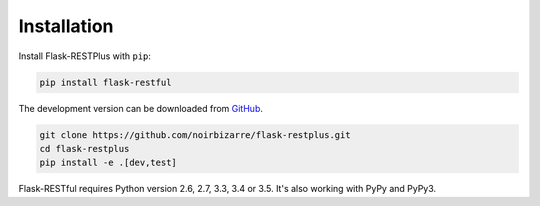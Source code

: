 .. _installation:

Installation
============

Install Flask-RESTPlus with ``pip``:

.. code-block:: console

    pip install flask-restful


The development version can be downloaded from
`GitHub <https://github.com/noirbizarre/flask-restplus>`_.

.. code-block:: console

    git clone https://github.com/noirbizarre/flask-restplus.git
    cd flask-restplus
    pip install -e .[dev,test]


Flask-RESTful requires Python version 2.6, 2.7, 3.3, 3.4 or 3.5.
It's also working with PyPy and PyPy3.
